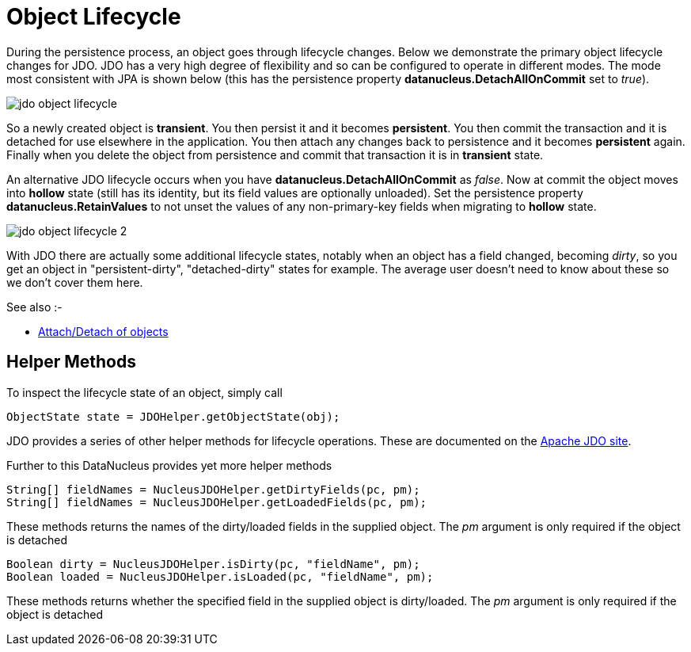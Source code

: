 [[lifecycle]]
= Object Lifecycle
:_basedir: ../
:_imagesdir: images/

During the persistence process, an object goes through lifecycle changes. 
Below we demonstrate the primary object lifecycle changes for JDO.
JDO has a very high degree of flexibility and so can be configured to operate in different modes. 
The mode most consistent with JPA is shown below (this has the persistence property *datanucleus.DetachAllOnCommit* set to _true_).

image:../images/jdo_object_lifecycle.png[]

So a newly created object is *transient*. You then persist it and it becomes *persistent*. 
You then commit the transaction and it is detached for use elsewhere in the application. 
You then attach any changes back to persistence and it becomes *persistent* again. 
Finally when you delete the object from persistence and commit that transaction it is in *transient* state.



An alternative JDO lifecycle occurs when you have *datanucleus.DetachAllOnCommit* as _false_. 
Now at commit the object moves into *hollow* state (still has its identity, but its field values are optionally unloaded). 
Set the persistence property *datanucleus.RetainValues* to not unset the values of any non-primary-key fields when migrating to *hollow* state.

image:../images/jdo_object_lifecycle_2.png[]

With JDO there are actually some additional lifecycle states, notably when an object has a field changed, becoming _dirty_, 
so you get an object in "persistent-dirty", "detached-dirty" states for example. 
The average user doesn't need to know about these so we don't cover them here. 

See also :-

* link:#attach_detach[Attach/Detach of objects]


== Helper Methods

To inspect the lifecycle state of an object, simply call

[source,java]
-----
ObjectState state = JDOHelper.getObjectState(obj);
-----

JDO provides a series of other helper methods for lifecycle operations. These are documented on the http://db.apache.org/jdo/jdohelper.html[Apache JDO site].

Further to this DataNucleus provides yet more helper methods

[source,java]
-----
String[] fieldNames = NucleusJDOHelper.getDirtyFields(pc, pm);
String[] fieldNames = NucleusJDOHelper.getLoadedFields(pc, pm);
-----

These methods returns the names of the dirty/loaded fields in the supplied object. The _pm_ argument is only required if the object is detached

[source,java]
-----
Boolean dirty = NucleusJDOHelper.isDirty(pc, "fieldName", pm);
Boolean loaded = NucleusJDOHelper.isLoaded(pc, "fieldName", pm);
-----

These methods returns whether the specified field in the supplied object is dirty/loaded. The _pm_ argument is only required if the object is detached

